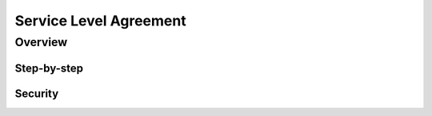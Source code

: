 .. _sla:

Service Level Agreement
=======================

Overview
~~~~~~~~


Step-by-step
------------


Security
--------



